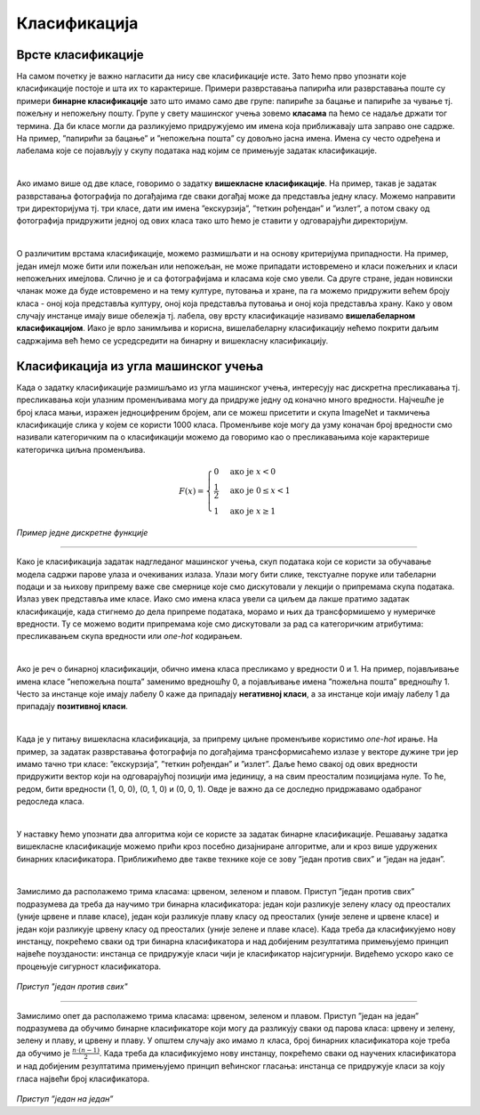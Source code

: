 Класификација
=============

.. infonote::

 Веровао или не, до сада си се већ пуно пута сусрео са задатком класификације. Када сређујеш собу па раздвајаш папириће које ћеш да задржиш 
 или бациш или када разврставаш своје фотографије на оне са екскурзије, теткиног рођендана или излета са пријатељима, ти у ствари обављаш 
 задатак класификације: имаш на уму неке групе и када погледаш папирић или фотографију одлучујеш о томе којој групи припада. И многи 
 програми са којима се сусрећеш, обављају задатак класификације. Рецимо, твој имејл клијент разликује пожељну и непожељну пошту и 
 захваљујући овој његовој особини успеваш да избегнеш многе замке и преваре на интернету. Такође, на друштвеним мрежама често добијаш 
 препоруке за повезивање са новим особама - програм који је у позадини друштвене мреже активно процењује да ли ти је нека особа 
 потенцијални пријатељ или не (обично прати пријатеље твојих пријатеља и добија идеје). Пошто не сумњамо да си експерт у сређивању собе и 
 фајлова на рачунару, хајде да научимо како ове вештине усвајају програми!

Врсте класификације
~~~~~~~~~~~~~~~~~~~

На самом почетку је важно нагласити да нису све класификације исте. Зато ћемо прво упознати које класификације постоје и шта их то карактерише.
Примери разврставања папирића или разврставања поште су примери **бинарне класификације** зато што имамо само две групе: папириће за бацање и 
папириће за чување тј. пожељну и непожељну пошту. Групе у свету машинског учења зовемо **класама** па ћемо се надаље држати тог термина. 
Да би класе могли да разликујемо придружујемо им имена која приближавају шта заправо оне садрже. На пример, ”папирићи за бацање” и ”непожељна пошта” 
су довољно јасна имена. Имена су често одређена и лабелама које се појављују у скупу података над којим се примењује задатак класификације.

|

Ако имамо више од две класе, говоримо о задатку **вишекласне класификације**. На пример, такав је задатак разврставања фотографија по догађајима 
где сваки догађај може да представља једну класу. Можемо направити три директоријума тј. три класе, дати им имена ”екскурзија”, ”теткин рођендан” и 
”излет”, а потом сваку од фотографија придружити једној од ових класа тако што ћемо је ставити у одговарајући директоријум.

|

О различитим врстама класификације, можемо размишљати и на основу критеријума припадности. На пример, један имејл може бити или пожељан или 
непожељан, не може припадати истовремено и класи пожељних и класи непожељних имејлова. Слично је и са фотографијама и класама које смо увели. 
Са друге стране, један новински чланак може да буде истовремено и на тему културе, путовања и хране, па га можемо придружити већем броју класа - 
оној која представља културу, оној која представља путовања и оној која представља храну. Како у овом случају инстанце имају више обележја тј. 
лабела, ову врсту класификације називамо **вишелабеларном класификацијом**. Иако је врло занимљива и корисна, вишелабеларну класификацију нећемо 
покрити даљим садржајима већ ћемо се усредсредити на бинарну и вишекласну класификацију. 

.. questionnote::
 
 Шта мислиш, којој врсти класификације припадају следећи задаци:

 - разврставање ђубрета за рециклажу,
 - утврђивање исправности програма,
 - одређивање језика документа,
 - провера валидности банкарске трансакције,
 - предлог следеће речи при куцању СМС порукице?

Класификација из угла машинског учења
~~~~~~~~~~~~~~~~~~~~~~~~~~~~~~~~~~~~~

Када о задатку класификације размишљамо из угла машинског учења, интересују нас дискретна пресликавања тј. пресликавања који улазним променљивама 
могу да придруже једну од коначно много вредности. Најчешће је број класа мањи, изражен једноцифреним бројем, али се можеш присетити и скупа 
ImageNet и такмичења класификације слика у којем се користи 1000 класа. Променљиве које могу да узму коначан број вредности смо називали 
категоричким па о класификацији можемо да говоримо као о пресликавањима које карактерише категоричка циљна променљива.

.. math:: 

    \begin{equation}
    F(x)=
        \begin{cases}
            0 & \text{ако је } x <0\\
            \frac{1}{2} & \text{ако је } 0\le  x < 1 \\
            1 & \text{ако је } x \ge 1
        \end{cases}
    \end{equation}

*Пример једне дискретне функције*

-------

Како је класификација задатак надгледаног машинског учења, скуп података који се користи за обучавање модела садржи парове улаза и очекиваних излаза. 
Улази могу бити слике, текстуалне поруке или табеларни подаци и за њихову припрему важе све смернице које смо дискутовали у лекцији о припремама 
скупа података. Излаз увек представља име класе. Иако смо имена класа увели са циљем да лакше пратимо задатак класификације, када стигнемо до 
дела припреме података, морамо и њих  да трансформишемо у нумеричке вредности. Ту се можемо водити припремама које смо дискутовали за рад са категоричким
атрибутима: пресликавањем скупа вредности или *one-hot* кодирањем.

|

Ако је реч о бинарној класификацији, обично имена класа пресликамо у вредности 0 и 1. На пример, појављивање имена класе ”непожељна пошта” 
заменимо вредношћу 0, а појављивање имена ”пожељна пошта” вредношћу 1. Често за инстанце које имају лабелу 0 каже да припадају **негативној 
класи**, а за инстанце који имају лабелу 1 да припадају **позитивној класи**.

|

Када је у питању вишекласна класификација, за припрему циљне променљиве користимо *one-hot* ирање. На пример, за задатак разврставања фотографија 
по догађајима трансформисаћемо излазе у векторе дужине три јер имамо тачно три класе: ”екскурзија”, ”теткин рођендан” и ”излет”. Даље ћемо свакој 
од ових вредности придружити вектор који на одговарајућој позицији има јединицу, а на свим преосталим позицијама нуле. То ће, редом, бити вредности 
(1, 0, 0), (0, 1, 0) и (0, 0, 1). Oвде је важно да се доследно придржавамо одабраног редоследа класа.

|

У наставку ћемо упознати два алгоритма који се користе за задатак бинарне класификације. Решавању задатка вишекласне класификације можемо прићи 
кроз посебно дизајниране алгоритме, али и кроз више удружених бинарних класификатора. Приближићемо две такве технике које се зову ”један против 
свих” и ”један на један”.

|

Замислимо да располажемо трима класама: црвеном, зеленом и плавом.  Приступ ”један против свих” подразумева да треба да научимо три бинарна 
класификатора: један који разликује зелену класу од преосталих (уније црвене и плаве класе), један који разликује плаву класу од преосталих 
(уније зелене и црвене класе) и један који разликује црвену класу од преосталих (уније зелене и плаве класе). Када треба да класификујемо 
нову инстанцу, покрећемо сваки од три бинарна класификатора и над добијеним резултатима примењујемо принцип највеће поузданости: инстанца се 
придружује класи чији је класификатор најсигурнији.  Видећемо ускоро како се процењује сигурност класификатора.

.. figure:: ../../_images/klas2.png
    :width: 500
    :align: center

*Приступ "један против свих"*

-------

Замислимо опет да располажемо трима класама: црвеном, зеленом и плавом.  Приступ ”један на један” подразумева да обучимо бинарне класификаторе 
који могу да разликују сваки од парова класа: црвену и зелену, зелену и плаву, и црвену и плаву. У општем случају ако имамо :math:`n` класа, број 
бинарних класификатора које треба да обучимо је :math:`\frac{n\cdot (n-1)}{2}`. Када треба да класификујемо нову инстанцу, покрећемо сваки од научених класификатора 
и над добијеним резултатима примењујемо принцип већинског гласања: инстанца се придружује класи за коју гласа највећи број класификатора. 

.. figure:: ../../_images/klas3.png
    :width: 500
    :align: center

*Приступ ”један на један”*



